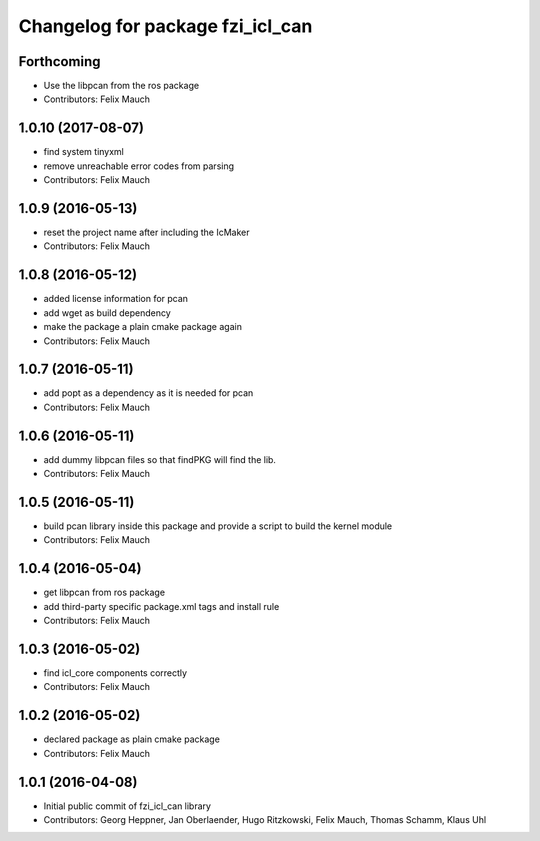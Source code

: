 ^^^^^^^^^^^^^^^^^^^^^^^^^^^^^^^^^
Changelog for package fzi_icl_can
^^^^^^^^^^^^^^^^^^^^^^^^^^^^^^^^^

Forthcoming
-----------
* Use the libpcan from the ros package
* Contributors: Felix Mauch

1.0.10 (2017-08-07)
-------------------
* find system tinyxml
* remove unreachable error codes from parsing
* Contributors: Felix Mauch

1.0.9 (2016-05-13)
------------------
* reset the project name after including the IcMaker
* Contributors: Felix Mauch

1.0.8 (2016-05-12)
------------------
* added license information for pcan
* add wget as build dependency
* make the package a plain cmake package again
* Contributors: Felix Mauch

1.0.7 (2016-05-11)
------------------
* add popt as a dependency as it is needed for pcan
* Contributors: Felix Mauch

1.0.6 (2016-05-11)
------------------
* add dummy libpcan files so that findPKG will find the lib.
* Contributors: Felix Mauch

1.0.5 (2016-05-11)
------------------
* build pcan library inside this package and provide a script to build the kernel module
* Contributors: Felix Mauch

1.0.4 (2016-05-04)
------------------
* get libpcan from ros package
* add third-party specific package.xml tags and install rule
* Contributors: Felix Mauch

1.0.3 (2016-05-02)
------------------
* find icl_core components correctly
* Contributors: Felix Mauch

1.0.2 (2016-05-02)
------------------
* declared package as plain cmake package
* Contributors: Felix Mauch

1.0.1 (2016-04-08)
------------------
* Initial public commit of fzi_icl_can library
* Contributors: Georg Heppner, Jan Oberlaender, Hugo Ritzkowski, Felix Mauch, Thomas Schamm, Klaus Uhl
